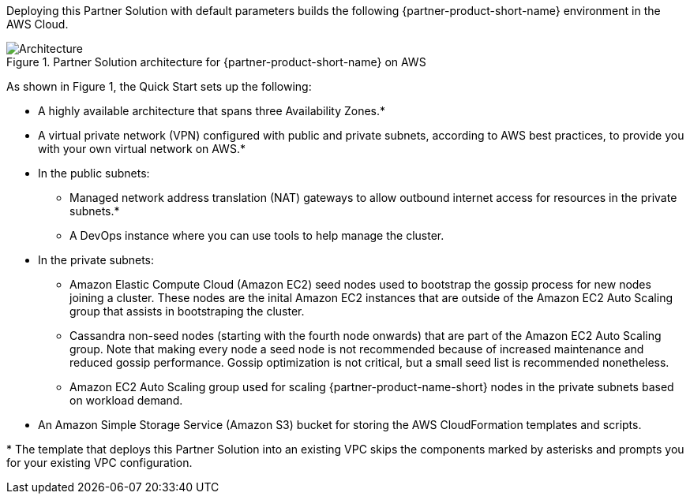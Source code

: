 :xrefstyle: short

Deploying this Partner Solution with default parameters builds the following {partner-product-short-name} environment in the
AWS Cloud.

[#architecture1]
.Partner Solution architecture for {partner-product-short-name} on AWS
image::../docs/deployment_guide/images/datastax-architecture-diagram.png[Architecture]

As shown in Figure 1, the Quick Start sets up the following:

* A highly available architecture that spans three Availability Zones.*

* A virtual private network (VPN) configured with public and private subnets, according to AWS best practices, to provide you with your own virtual network on AWS.*

* In the public subnets:
** Managed network address translation (NAT) gateways to allow outbound internet access for resources in the private subnets.*
** A DevOps instance where you can use tools to help manage the cluster.

* In the private subnets:

** Amazon Elastic Compute Cloud (Amazon EC2) seed nodes used to bootstrap the gossip process for new nodes joining a cluster. These nodes are the inital Amazon EC2 instances that are outside of the Amazon EC2 Auto Scaling group that assists in bootstraping the cluster.

** Cassandra non-seed nodes (starting with the fourth node onwards) that are part of the Amazon EC2 Auto Scaling group. Note that making every node a seed node is not recommended because of increased maintenance and reduced gossip performance. Gossip optimization is not critical, but a small seed list is recommended nonetheless.

** Amazon EC2 Auto Scaling group used for scaling {partner-product-name-short} nodes in the private subnets based on workload demand.

* An Amazon Simple Storage Service (Amazon S3) bucket for storing the AWS CloudFormation templates and scripts. 

[.small]#* The template that deploys this Partner Solution into an existing VPC skips the components marked by asterisks and prompts you for your existing VPC configuration.#
